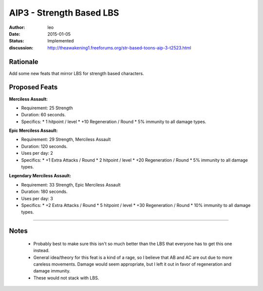 AIP3 - Strength Based LBS
=========================

:author: leo
:date: 2015-01-05
:status: Implemented
:discussion: http://theawakening1.freeforums.org/str-based-toons-aip-3-t2523.html

Rationale
---------------
Add some new feats that mirror LBS for strength based characters.

Proposed Feats
---------------

**Merciless Assault:**

* Requirement: 25 Strength
* Duration: 60 seconds.
* Specifics:
  * 1 hitpoint / level
  * +10 Regeneration / Round
  * 5% immunity to all damage types.

**Epic Merciless Assault:**

* Requirement: 29 Strength, Merciless Assault
* Duration: 120 seconds.
* Uses per day: 2
* Specifics:
  * +1 Extra Attacks / Round
  * 2 hitpoint / level
  * +20 Regeneration / Round
  * 5% immunity to all damage types.

**Legendary Merciless Assault:**

* Requirement: 33 Strength, Epic Merciless Assault
* Duration: 180 seconds.
* Uses per day: 3
* Specifics:
  * +2 Extra Attacks / Round
  * 5 hitpoint / level
  * +30 Regeneration / Round
  * 10% immunity to all damage types.

-----

Notes
---------------
  * Probably best to make sure this isn't so much better than the LBS that everyone has to get this one instead.
  * General idea/theory for this feat is a kind of a rage, so I believe that AB and AC are out due to more careless movements.  Damage would seem appropriate, but I left it out in favor of regeneration and damage immunity.
  * These would not stack with LBS.
